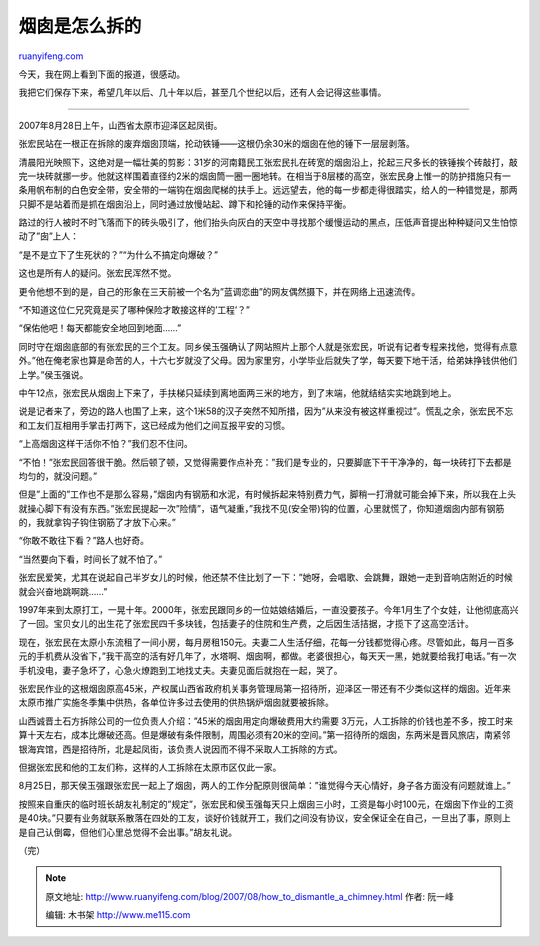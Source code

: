 .. _200708_how_to_dismantle_a_chimney:

烟囱是怎么拆的
=================================

`ruanyifeng.com <http://www.ruanyifeng.com/blog/2007/08/how_to_dismantle_a_chimney.html>`__

今天，我在网上看到下面的报道，很感动。

我把它们保存下来，希望几年以后、几十年以后，甚至几个世纪以后，还有人会记得这些事情。


==========================

2007年8月28日上午，山西省太原市迎泽区起凤街。

张宏民站在一根正在拆除的废弃烟囱顶端，抡动铁锤——这根仍余30米的烟囱在他的锤下一层层剥落。

清晨阳光映照下，这绝对是一幅壮美的剪影：31岁的河南籍民工张宏民扎在砖宽的烟囱沿上，抡起三尺多长的铁锤挨个砖敲打，敲完一块砖就挪一步。他就这样围着直径约2米的烟囱筒一圈一圈地转。在相当于8层楼的高空，张宏民身上惟一的防护措施只有一条用帆布制的白色安全带，安全带的一端钩在烟囱爬梯的扶手上。远远望去，他的每一步都走得很踏实，给人的一种错觉是，那两只脚不是站着而是抓在烟囱沿上，同时通过放慢站起、蹲下和抡锤的动作来保持平衡。

路过的行人被时不时飞落而下的砖头吸引了，他们抬头向灰白的天空中寻找那个缓慢运动的黑点，压低声音提出种种疑问又生怕惊动了”囱”上人：

“是不是立下了生死状的？”“为什么不搞定向爆破？”

这也是所有人的疑问。张宏民浑然不觉。

更令他想不到的是，自己的形象在三天前被一个名为”蓝调恋曲”的网友偶然摄下，并在网络上迅速流传。

“不知道这位仁兄究竟是买了哪种保险才敢接这样的’工程’？”

“保佑他吧！每天都能安全地回到地面……”

同时守在烟囱底部的有张宏民的三个工友。同乡侯玉强确认了网站照片上那个人就是张宏民，听说有记者专程来找他，觉得有点意外。”他在俺老家也算是命苦的人，十六七岁就没了父母。因为家里穷，小学毕业后就失了学，每天要下地干活，给弟妹挣钱供他们上学。”侯玉强说。

中午12点，张宏民从烟囱上下来了，手扶梯只延续到离地面两三米的地方，到了末端，他就结结实实地跳到地上。

说是记者来了，旁边的路人也围了上来，这个1米58的汉子突然不知所措，因为”从来没有被这样重视过”。慌乱之余，张宏民不忘和工友们互相用手掌击打两下，这已经成为他们之间互报平安的习惯。

“上高烟囱这样干活你不怕？”我们忍不住问。

“不怕！”张宏民回答很干脆。然后顿了顿，又觉得需要作点补充：”我们是专业的，只要脚底下干干净净的，每一块砖打下去都是均匀的，就没问题。”

但是”上面的”工作也不是那么容易，”烟囱内有钢筋和水泥，有时候拆起来特别费力气，脚稍一打滑就可能会掉下来，所以我在上头就操心脚下有没有东西。”张宏民提起一次”险情”，语气凝重，”我找不见(安全带)钩的位置，心里就慌了，你知道烟囱内部有钢筋的，我就拿钩子钩住钢筋了才放下心来。”

“你敢不敢往下看？”路人也好奇。

“当然要向下看，时间长了就不怕了。”

张宏民爱笑，尤其在说起自己半岁女儿的时候，他还禁不住比划了一下：”她呀，会唱歌、会跳舞，跟她一走到音响店附近的时候就会兴奋地跳啊跳……”

1997年来到太原打工，一晃十年。2000年，张宏民跟同乡的一位姑娘结婚后，一直没要孩子。今年1月生了个女娃，让他彻底高兴了一回。宝贝女儿的出生花了张宏民四千多块钱，包括妻子的住院和生产费，之后因生活拮据，才揽下了这高空活计。

现在，张宏民在太原小东流租了一间小房，每月房租150元。夫妻二人生活仔细，花每一分钱都觉得心疼。尽管如此，每月一百多元的手机费从没省下，”我干高空的活有好几年了，水塔啊、烟囱啊，都做。老婆很担心，每天天一黑，她就要给我打电话。”有一次手机没电，妻子急坏了，心急火燎跑到工地找丈夫。夫妻见面后就抱在一起，哭了。

张宏民作业的这根烟囱原高45米，产权属山西省政府机关事务管理局第一招待所，迎泽区一带还有不少类似这样的烟囱。近年来太原市推广实施冬季集中供热，各单位许多过去使用的供热锅炉烟囱就要被拆除。

山西诚晋土石方拆除公司的一位负责人介绍：”45米的烟囱用定向爆破费用大约需要
3万元，人工拆除的价钱也差不多，按工时来算十天左右，成本比爆破还高。但是爆破有条件限制，周围必须有20米的空间。”第一招待所的烟囱，东两米是晋风旅店，南紧邻银海宾馆，西是招待所，北是起凤街，该负责人说因而不得不采取人工拆除的方式。

但据张宏民和他的工友们称，这样的人工拆除在太原市区仅此一家。

8月25日，那天侯玉强跟张宏民一起上了烟囱，两人的工作分配原则很简单：”谁觉得今天心情好，身子各方面没有问题就谁上。”

按照来自重庆的临时班长胡友礼制定的”规定”，张宏民和侯玉强每天只上烟囱三小时，工资是每小时100元，在烟囱下作业的工资是40块。”只要有业务就联系散落在四处的工友，谈好价钱就开工，我们之间没有协议，安全保证全在自己，一旦出了事，原则上是自己认倒霉，但他们心里总觉得不会出事。”胡友礼说。

| （完）

.. note::
    原文地址: http://www.ruanyifeng.com/blog/2007/08/how_to_dismantle_a_chimney.html 
    作者: 阮一峰 

    编辑: 木书架 http://www.me115.com